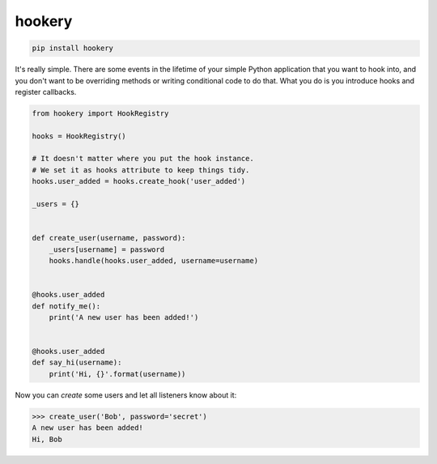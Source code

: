 *******
hookery
*******

.. code-block:: shell

    pip install hookery


It's really simple. There are some events in the lifetime of your simple Python application that you want to hook into,
and you don't want to be overriding methods or writing conditional code to do that. What you do is you
introduce hooks and register callbacks.


.. code-block:: python

    from hookery import HookRegistry

    hooks = HookRegistry()

    # It doesn't matter where you put the hook instance.
    # We set it as hooks attribute to keep things tidy.
    hooks.user_added = hooks.create_hook('user_added')

    _users = {}


    def create_user(username, password):
        _users[username] = password
        hooks.handle(hooks.user_added, username=username)


    @hooks.user_added
    def notify_me():
        print('A new user has been added!')


    @hooks.user_added
    def say_hi(username):
        print('Hi, {}'.format(username))


Now you can *create* some users and let all listeners know about it:

.. code-block:: python

    >>> create_user('Bob', password='secret')
    A new user has been added!
    Hi, Bob
